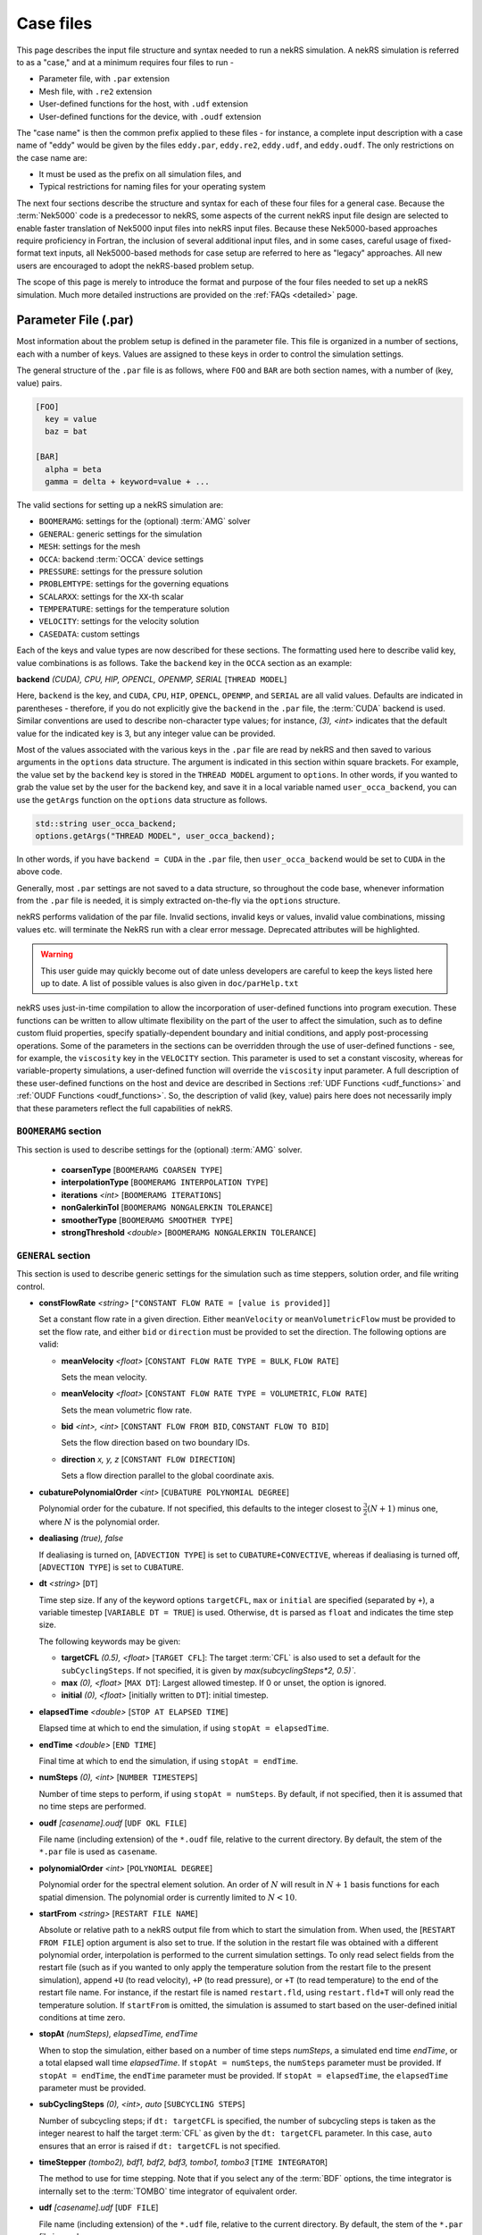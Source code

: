 .. _case:

Case files
=====================

This page describes the input file structure and syntax needed to run a nekRS simulation.
A nekRS simulation is referred to as a "case," and at a minimum requires four files to run -

* Parameter file, with ``.par`` extension
* Mesh file, with ``.re2`` extension
* User-defined functions for the host, with ``.udf`` extension
* User-defined functions for the device, with ``.oudf`` extension

The "case name" is then the common prefix applied to these files - for instance,
a complete input description with a case name of "eddy" would be given by the files
``eddy.par``, ``eddy.re2``, ``eddy.udf``, and ``eddy.oudf``.
The only restrictions on the case name are:

* It must be used as the prefix on all simulation files, and
* Typical restrictions for naming files for your operating system

The next four sections describe the structure and syntax for each of these four files
for a general case.
Because the :term:`Nek5000` code is a predecessor to
nekRS, some aspects of the current nekRS input file design are selected to enable faster translation of
Nek5000 input files into nekRS input files. Because these
Nek5000-based approaches require proficiency in Fortran, the inclusion of several additional input
files, and in some cases, careful usage of fixed-format text inputs, all
Nek5000-based methods for case setup are referred to here as "legacy" approaches.
All new users are encouraged to adopt the nekRS-based problem setup.

The scope of this page is merely to introduce the format and purpose of the four
files needed to set up a nekRS simulation. Much more detailed instructions are provided
on the :ref:`FAQs <detailed>` page.

.. _parameter_file:

Parameter File (.par)
_____________________

Most information about the problem setup is defined in the parameter file. This file is organized
in a number of sections, each with a number of keys. Values are assigned to these keys in order to
control the simulation settings.

The general structure of the ``.par`` file is as
follows, where ``FOO`` and ``BAR`` are both section names, with a number of (key, value) pairs.

.. code-block:: ini

  [FOO]
    key = value
    baz = bat

  [BAR]
    alpha = beta
    gamma = delta + keyword=value + ... 

The valid sections for setting up a nekRS simulation are:

* ``BOOMERAMG``: settings for the (optional) :term:`AMG` solver
* ``GENERAL``: generic settings for the simulation
* ``MESH``: settings for the mesh
* ``OCCA``: backend :term:`OCCA` device settings
* ``PRESSURE``: settings for the pressure solution
* ``PROBLEMTYPE``: settings for the governing equations
* ``SCALARXX``: settings for the ``XX``-th scalar
* ``TEMPERATURE``: settings for the temperature solution
* ``VELOCITY``: settings for the velocity solution
* ``CASEDATA``: custom settings

Each of the keys and value types are now described for these sections. The
formatting used here to describe valid key, value combinations is as follows.
Take the ``backend`` key in the ``OCCA`` section as an example:

**backend** *(CUDA), CPU, HIP, OPENCL, OPENMP, SERIAL* [``THREAD MODEL``]

Here, ``backend`` is the key, and ``CUDA``, ``CPU``, ``HIP``, ``OPENCL``, ``OPENMP``,
and ``SERIAL`` are all valid values. Defaults are indicated in parentheses - therefore,
if you do not explicitly give the ``backend`` in the ``.par`` file,
the :term:`CUDA` backend is used. Similar conventions are used to describe non-character
type values; for instance, *(3), <int>* indicates that the default value for the indicated
key is 3, but any integer value can be provided.

Most of the values associated with the various keys in the ``.par`` file are read by nekRS
and then saved to various arguments in the ``options`` data structure. The argument
is indicated in this section within square brackets. For example,
the value set by the ``backend`` key is stored in the ``THREAD MODEL`` argument
to ``options``. In other words, if you wanted to grab the value set by the user for the
``backend`` key, and save it in a local variable named ``user_occa_backend``,
you can use the ``getArgs`` function on the ``options`` data structure as follows.

.. code-block:: cpp

  std::string user_occa_backend;
  options.getArgs("THREAD MODEL", user_occa_backend);

In other words, if you have ``backend = CUDA`` in the ``.par`` file, then
``user_occa_backend`` would be set to ``CUDA`` in the above code.

Generally, most ``.par`` settings are not saved to a data structure, so throughout the code
base, whenever information from the ``.par`` file is needed, it is simply
extracted on-the-fly via the ``options`` structure.

nekRS performs validation of the par file. Invalid sections, invalid keys or values,
invalid value combinations, missing values etc. will terminate the NekRS run with a
clear error message. Deprecated attributes will be highlighted. 

.. warning::

  This user guide may quickly become out of date unless developers are careful to keep 
  the keys listed here up to date. A list of possible values is also given in 
  ``doc/parHelp.txt``

nekRS uses just-in-time compilation to allow the incorporation of user-defined functions
into program execution. These functions can be written to allow ultimate flexibility on
the part of the user to affect the simulation, such as to define custom fluid properties,
specify spatially-dependent boundary and initial conditions, and apply post-processing
operations. Some of the parameters in the sections can be overridden through the use of
user-defined functions - see, for example, the ``viscosity`` key in
the ``VELOCITY`` section. This parameter is used to set a constant viscosity, whereas
for variable-property simulations, a user-defined function will override the ``viscosity``
input parameter. A full description of these user-defined functions on the host and
device are described in Sections :ref:`UDF Functions <udf_functions>` and
:ref:`OUDF Functions <oudf_functions>`. So, the description of valid (key, value)
pairs here does not necessarily imply that these parameters reflect the full capabilities
of nekRS.

``BOOMERAMG`` section
^^^^^^^^^^^^^^^^^^^^^

This section is used to describe settings for the (optional) :term:`AMG` solver.

 * **coarsenType** [``BOOMERAMG COARSEN TYPE``]

 * **interpolationType** [``BOOMERAMG INTERPOLATION TYPE``]

 * **iterations** *<int>* [``BOOMERAMG ITERATIONS``]

 * **nonGalerkinTol** [``BOOMERAMG NONGALERKIN TOLERANCE``]

 * **smootherType** [``BOOMERAMG SMOOTHER TYPE``]

 * **strongThreshold** *<double>* [``BOOMERAMG NONGALERKIN TOLERANCE``]

``GENERAL`` section
^^^^^^^^^^^^^^^^^^^

This section is used to describe generic settings for the simulation such as time steppers,
solution order, and file writing control.

* **constFlowRate** *<string>* [``"CONSTANT FLOW RATE = [value is provided]``]
 
  Set a constant flow rate in a given direction. Either ``meanVelocity`` or 
  ``meanVolumetricFlow`` must be provided to set the flow rate,
  and either ``bid`` or ``direction`` must be provided to set the direction.
  The following options are valid:

  * **meanVelocity** *<float>* [``CONSTANT FLOW RATE TYPE = BULK``, ``FLOW RATE``]

    Sets the mean velocity.
  
  * **meanVelocity** *<float>* [``CONSTANT FLOW RATE TYPE = VOLUMETRIC``, ``FLOW RATE``]

    Sets the mean volumetric flow rate.
  
  * **bid** *<int>, <int>* [``CONSTANT FLOW FROM BID``, ``CONSTANT FLOW TO BID``]

    Sets the flow direction based on two boundary IDs.
  
  * **direction** *x, y, z*  [``CONSTANT FLOW DIRECTION``]

    Sets a flow direction parallel to the global coordinate axis.

* **cubaturePolynomialOrder** *<int>* [``CUBATURE POLYNOMIAL DEGREE``]

  Polynomial order for the cubature. If not specified, this defaults to the integer
  closest to :math:`\frac{3}{2}(N + 1)` minus one, where :math:`N` is the polynomial
  order.

  .. TODO: need better description of what cubature is

* **dealiasing** *(true), false*

  If dealiasing is turned on, [``ADVECTION TYPE``] is set to ``CUBATURE+CONVECTIVE``,
  whereas if dealiasing is turned off, [``ADVECTION TYPE``] is set to ``CUBATURE``.

  .. TODO: need better description of what dealiasing is
* **dt** *<string>* [``DT``]

  Time step size. If any of the keyword options ``targetCFL``, ``max`` or ``initial``
  are specified (separated by ``+``), a variable timestep [``VARIABLE DT = TRUE``] 
  is used. Otherwise, ``dt`` is parsed as ``float`` and indicates the time step size.
  
  The following keywords may be given:

  * **targetCFL** *(0.5), <float>* [``TARGET CFL``]: The target :term:`CFL` is also 
    used to set a default for the ``subCyclingSteps``. If not specified, it is given 
    by `max(subcyclingSteps*2, 0.5)``. 
  
  * **max** *(0), <float>* [``MAX DT``]: Largest allowed timestep. If 0 or unset, the 
    option is ignored.

  * **initial** *(0), <float>* [initially written to ``DT``]: initial timestep.

* **elapsedTime** *<double>* [``STOP AT ELAPSED TIME``]

  Elapsed time at which to end the simulation, if using ``stopAt = elapsedTime``.

* **endTime** *<double>* [``END TIME``]

  Final time at which to end the simulation, if using ``stopAt = endTime``.

* **numSteps** *(0), <int>* [``NUMBER TIMESTEPS``]

  Number of time steps to perform, if using ``stopAt = numSteps``. By default, if not
  specified, then it is assumed that no time steps are performed.


* **oudf** *[casename].oudf* [``UDF OKL FILE``]

  File name (including extension) of the ``*.oudf`` file, relative to the current directory.
  By default, the stem of the ``*.par`` file is used as ``casename``.

* **polynomialOrder** *<int>* [``POLYNOMIAL DEGREE``]

  Polynomial order for the spectral element solution. An order of :math:`N` will result
  in :math:`N+1` basis functions for each spatial dimension. The polynomial order is
  currently limited to :math:`N < 10`.

* **startFrom** *<string>* [``RESTART FILE NAME``]

  Absolute or relative path to a nekRS output file from which to start the simulation from.
  When used, the [``RESTART FROM FILE``] option argument is also set to true.
  If the solution in the restart file was obtained with a different polynomial order,
  interpolation is performed to the current simulation settings. To only read select fields
  from the restart file (such as if you wanted to only apply the temperature solution from the
  restart file to the present simulation), append ``+U`` (to read velocity), ``+P`` (to read pressure),
  or ``+T`` (to read temperature) to the end of the restart file name. For instance, if the restart
  file is named ``restart.fld``, using ``restart.fld+T`` will only read the temperature solution.
  If ``startFrom`` is omitted, the simulation is assumed to start based on the user-defined initial conditions at time zero.

* **stopAt** *(numSteps), elapsedTime, endTime*

  When to stop the simulation, either based on a number of time steps *numSteps*, a simulated
  end time *endTime*, or a total elapsed wall time *elapsedTime*. If ``stopAt = numSteps``,
  the ``numSteps`` parameter must be provided. If ``stopAt = endTime``, the ``endTime``
  parameter must be provided. If ``stopAt = elapsedTime``, the ``elapsedTime`` parameter
  must be provided.

* **subCyclingSteps** *(0), <int>, auto* [``SUBCYCLING STEPS``]

  Number of subcycling steps; if ``dt: targetCFL`` is specified, the number of subcycling 
  steps is taken as the integer nearest to half the target :term:`CFL` as given by
  the ``dt: targetCFL`` parameter. In this case, ``auto`` ensures that an error is raised
  if ``dt: targetCFL`` is not specified.

  .. TODO: better description of what subcycling is

* **timeStepper** *(tombo2), bdf1, bdf2, bdf3, tombo1, tombo3* [``TIME INTEGRATOR``]

  The method to use for time stepping. Note that
  if you select any of the :term:`BDF` options, the time integrator is internally set to
  the :term:`TOMBO` time integrator of equivalent order.

* **udf** *[casename].udf* [``UDF FILE``]

  File name (including extension) of the ``*.udf`` file, relative to the current directory.
  By default, the stem of the ``*.par`` file is used as ``casename``.

* **usr** *[casename].usr* [``NEK USR FILE``]

  File name (including extension) of the ``*.usr`` file, relative to the current directory.
  By default, the stem of the ``*.par`` file is used as ``casename``.

* **verbose** *(false), true* [``VERBOSE``]

  Whether to print the simulation results in verbose format to the screen.

* **writeControl** *(timeStep), runTime* [``SOLUTION OUTPUT COTROL``]

  Method to use for the writing of output files, either based on a time step interval with
  *timeStep* (in which case ``SOLUTION OUTPUT CONTROL`` is set to ``STEPS``)
  or a simulated time interval with *runTime* (in which case ``SOLUTION OUTPUT CONTROL``
  is set to ``RUNTIME``).

* **writeInterval** *<double>* [``SOLUTION OUTPUT INTERVAL``]

  Output writing frequency, either in units of time steps for ``writeControl = timeStep`` or
  in units of simulation time for ``writeControl = runTime``. If a runtime step control is
  used that does not perfectly align with the time steps of the simulation, nekRS will write
  an output file on the timestep that most closely matches the desired write interval.

Common keys
^^^^^^^^^^^

These parameters may be specified in any of the ``GENERAL``, ``VELOCITY``, ``TEMPERATURE`` and 
``SCALARXX``  sections. If the parameter is not specified in any given ``VELOCITY``, 
``TEMPERATURE`` or ``SCALARXX`` section, its values are usually inherited from the ``GENERAL``
section.

The key for the ``options`` structure listed here is the ``GENERAL`` key; in the other sections, 
the key is prefixed with the section name.

* **regularization** *("none"), <string>* [``REGULARIZATION METHOD``]
  
  Filtering settings., options are separated by ``+``. This parameter is mutually exclusive
  with the (deprecated) ``filtering`` parameter. The parameter may be specified in any of
  the ``GENERAL``, ``VELOCITY``, ``TEMPERATURE`` and ``SCALARXX``  sections. If the parameter
  is no specified in any given ``VELOCITY``, ``TEMPERATURE`` or ``SCALARXX`` section,
  its values are inherited from the ``GENERAL`` section.

  Filtering is analogous to Nek5000; the ``hpfrt`` filter is described  further in the 
  `Nek5000 documentation <http://nek5000.github.io/NekDoc/problem_setup/filter.html#high-pass-filter>`__.

  The following examples for ``regularization`` are given in ``examples``:

  .. code-block:: ini

    # examples/turbPipePeriodic
    regularization = hpfrt + nModes=1 + scalingCoeff=10

    # examples/double_shear
    regularization=avm+c0+highestModalDecay+scalingCoeff=0.5+rampconstant=1

  * ``none``: regularization is disabled.
  
  * ``hpfrt``: High-pass filter. The following settings apply to this mode:

    * ``nmodes`` *(1), <int>* [``HPFRT MODES``] 
      
      Number of filtered modes :math:`(N-N')`, where :math:`(N)` is the
      polynomial degree and :math:`(N')` the number of fully resolved modes.

    * ``cutoffratio`` *<float>* 
      
      Alternatively, the number of filtered modes can be given 
      by the cutoff ratio, where :math:`\frac{N'+1}{N+1} = {\tt filterCutoffRatio}`.

    * ``scalingcoeff`` *(1.0), <expression>* (required): [``HPFRT STRENGTH``]
      
      filter weight
  
       .. TODO: need better description of what filter weight is
      
  * ``avm+hpfResidual``: use HPF Residual :term:`AVM<AVM>`, or ``avm+highestModalDecay``: 
    use Persson's highest modal decay AVM.
    The AVM is described in [Persson]_, and only allowed for scalars. 
    If specified in ``GENERAL``, the ``regularization`` parameter must be overwritten in the 
    ``VELOCITY`` section. The following settings apply to these modes:

    * ``scalingcoeff`` *(1.0), <expression>* (required) [``REGULARIZATION SCALING COEFF``]
      
      filter weight
  
    * the ``nmodes``, ``cutoffratio`` and ``scalingcoeff`` parameters described above. With 
      ``HighestModalDecay`` mode, ``scalingcoeff`` is interpreted (and overwrites) as 
      ``vismaxcoeff``.

    * ``vismaxcoeff`` *(0.5), <float>* [``REGULARIZATION VISMAX COEFF``]: 
      
      controls maximum artificial viscosity
  
    * ``c0`` [``REGULARIZATION AVM C0``]:
    
      if provided, make viscosity C0 continous across elements
  
    * ``rampconstant`` *(1.0), <float>* [``REGULARIZATION RAMP CONSTANT``]: 
      
      controls ramp to maximum artificial viscosity


``MESH`` section
^^^^^^^^^^^^^^^^

This section is used to describe mesh settings and set up various mesh solvers
for mesh motion.

**partitioner** [``MESH PARTITIONER``]

**solver** *elasticity, none, user*

If ``solver = none``, the mesh does not move and [``MOVING MESH``] is set to false.
Otherwise, the solver is stored in [``MESH SOLVER``]. When ``solver = user``, the
mesh moves according to a user-specified velocity. Alternatively, if
``solver = elasticity``, then the mesh motion is solved with an :term:`ALE` formulation.

``OCCA`` section
^^^^^^^^^^^^^^^^

This section is used to specify the :term:`OCCA` backend for parallelization.

**backend** *(CUDA), CPU, HIP, OPENCL, OPENMP, SERIAL* [``THREAD MODEL``]

OCCA backend; ``CPU`` is the same as ``SERIAL``, and means that parallelism is achieved with
:term:`MPI`.

**deviceNumber** *(LOCAL-RANK), <int>* [``DEVICE NUMBER``]

``PRESSURE`` section
^^^^^^^^^^^^^^^^^^^^

The ``PRESSURE`` section describes solve settings for the pressure equation. Note that
this block is only read if the ``VELOCITY`` block is also present.

.. TODO: This section needs a lot more work describing all the parameters

**downwardSmoother** *ASM, jacobi, RAS* [``PRESSURE MULTIGRID DOWNWARD SMOOTHER``]

**galerkinCoarseOperator** *<bool>* [``GALERKIN COARSE OPERATOR``]

**maxIterations** *<int>* [``PRESSURE MAXIMUM ITERATIONS``]

**pMultigridCoarsening** [``PRESSURE MULTIGRID COARSENING``]

**preconditioner** *jacobi, multigrid, none, semfem, semg* [``PRESSURE PRECONDITIONER``]

The pressure preconditioner to use; ``semg`` and ``multigrid`` both result
in a multigrid preconditioner.

**residualProj** *(true), false* [``PRESSURE RESIDUAL PROJECTION``]

**residualProjectionStart** *<int>* [``PRESSURE RESIDUAL PROJECTION START``]

**residualProjectionVectors** *<int>* [``PRESSURE RESIDUAL PROJECTION VECTORS``]

**residualTol** *<double>* [``PRESSURE SOLVER TOLERANCE``]

Absolute residual tolerance for the pressure solution

**smootherType** *additive, asm, chebyshev, chebyshev+ras, chebyshev+asm, ras* [``PRESSURE MULTIGRID SMOOTHER``]

**solver**

**upwardSmoother** *ASM, JACOBI, RAS* [``PRESSURE MULTIGRID UPWARD SMOOTHER``]

``PROBLEMTYPE`` section
^^^^^^^^^^^^^^^^^^^^^^^

This section is used to control the form of the governing equations used in nekRS.
While individual equations can be turned on/off in the ``VELOCITY``, ``TEMPERATURE``,
and ``SCALARXX`` sections, this block is used for higher-level control of the forms
of those equations themselves.

**equation** *stokes*

Whether to omit the advection term in the conservation of momentum equation, therefore
solving for the Stokes equations. If ``equation = stokes``, then
[``ADVECTION``] is set to false.

**stressFormulation** *(false), true* [``STRESSFORMULATION``]

Whether the viscosity (molecular plus turbulent) is not constant, therefore requiring
use of the full form of the viscous stress tensor :math:`\tau`. By setting ``stressFormulation = false``,
:math:`\nabla\cdot\tau` is represented as :math:`\nabla\cdot\tau=\mu\nabla^2\mathbf u`.
Even if the molecular viscosity is constant, this parameter must be set to ``true``
when using a :term:`RANS` model because the turbulent viscosity portion of the overall
viscosity is not constant.

``SCALARXX`` section
^^^^^^^^^^^^^^^^^^^^

This section is used to define the transport parameters and solver settings for each
passive scalar. For instance, in a simulation with two passive scalars, you would have
two sections - ``SCALAR01`` and ``SCALAR02``, each of which represents a passive scalar.

**boundaryTypeMap** *<string[]>*

Array of strings describing the boundary condition to be applied to each sideset, ordered
by sideset ID. The valid characters/strings are shown in Table
:ref:`Passive Scalar Boundary Conditions <scalar_bcs>`.

**diffusivity** *<double>*

Although this is named ``diffusivity``, this parameter doubly represents the conductivity
governing diffusion of the passive scalar. In other words, the analogue from the
``TEMPERATURE`` section (a passive scalar in its internal representation) is the
``conductivity`` parameter. If a negative value is provided, the
conductivity is internally set to :math:`1/|k|`, where :math:`k` is the value of the
``conductivity`` key. If not specified, this defaults to :math:`1.0`.

**residualProjection** *<bool>*

**residualProjectionStart** *<int>*

**residualProjectionVectors** *<int>*

**residualTol** *<double>*

Absolute residual tolerance for the passive scalar solution

**rho** *<double>*

Although this is name ``rho``, this parameter doubly represents the coefficient on the
total derivative of the passive scalar. In other words, the analogue from the
``TEMPERATURE`` section (a passive scalar in its internal representation) is the
``rhoCp`` parameter. If not specified, this defaults to :math:`1.0`.

``TEMPERATURE`` section
^^^^^^^^^^^^^^^^^^^^^^^

This section is used to define the transport parameters and solver settings for the
temperature passive scalar.

**boundaryTypeMap** *<string[]>*

Array of strings describing the boundary condition to be applied to each sideset, ordered
by sideset ID. The valid characters/strings are shown in Table
:ref:`Passive Scalar Boundary Conditions <scalar_bcs>`.

**conductivity** *<double>* [``SCALAR00 DIFFUSIVITY``]

Constant thermal conductivity; if a negative value is provided, the thermal conductivity
is internally set to :math:`1/|k|`, where :math:`k` is the value of the ``conductivity``
key. If not specified, this defaults to :math:`1.0`.

**residualProj** *<bool>* [``SCALAR00 RESIDUAL PROJECTION``]

**residualProjectionStart** *<int>* [``SCALAR00 RESIDUAL PROJECTION START``]

**residualProjectionVectors** *<int>* [``SCALAR00 RESIDUAL PROJECTION VECTORS``]

**residualTol** *<double>* [``SCALAR00 SOLVER TOLERANCE``]

**rhoCp** *<double>* [``SCALAR00 DENSITY``]

Constant volumetric isobaric specific heat. If not specified, this defaults to :math:`1.0`.

**solver** *none*

You can turn off the solution of temperature by setting the solver to ``none``.

``VELOCITY`` section
^^^^^^^^^^^^^^^^^^^^

This section is used to define the transport properties and solver settings for the
velocity.

**boundaryTypeMap** *<string[]>*

Array of strings describing the boundary condition to be applied to each sideset, ordered
by sideset ID. The valid characters/strings are shown in Table
:ref:`Flow Boundary Conditions <flow_bcs>`. Note that no boundary conditions need to be
specified in the ``PRESSURE`` section, since the form of the pressure conditions are
specified in tandem with the velocity conditions with this parameter.

**density** *<double>* [``DENSITY``]

Constant fluid density. If not specified, this defaults to :math:`1.0`.

**maxIterations** *(200), <int>* [``VELOCITY MAXIMUM ITERATIONS``]

Maximum number of iterations for the velocity solve

**residualProj** *<bool>* [``VELOCITY RESIDUAL PROJECTION``]

**residualProjectionStart** *<int>* [``VELOCITY RESIDUAL PROJECTION START``]

**residualProjectionVectors** *<int>* [``VELOCITY RESIDUAL PROJECTION VECTORS``]

**residualTol** *<double>* [``VELOCITY SOLVER TOLERANCE``]

Absolute tolerance used for the velocity solve.

**solver** *none* [``VELOCITY SOLVER``]

You can turn off the solution of the flow (velocity and pressure) by setting the solver
to ``none``. Otherwise, if you omit ``solver`` entirely, the velocity solve will be turned on.
If you turn the velocity solve off, then you automatically also turn off the pressure solve.

**viscosity** *<double>* [``VISCOSITY``]

Constant dynamic viscosity; if a negative value is provided, the dynamic viscosity is
internally set to :math:`1/|\mu|`, where :math:`\mu` is the value of the ``viscosity`` key.
If not specified, this defaults to :math:`1.0`.

``CASEDATA`` section
^^^^^^^^^^^^^^^^^^^^^

This section may be used to provide custom parameters in the ``.par`` file that are to be read
in the ``.udf`` file. For example, you may specify 

.. code-block:: ini

  [CASEDATA]
    Re_tau = 550

in the ``.par`` file; the parameters should be read in the :ref:`UDF_Setup0 <udf_setup0>` 
function, e.g.

.. code-block:: cpp

  static dfloat Re_tau;
  platform->par->extract("casedata", "re_tau",Re_tau);

NekRS does not check the contents of the ``CASEDATA`` section; such checks may be added in the
``UDF_Setup0`` function as well.

Deprecated parameters
^^^^^^^^^^^^^^^^^^^^^

``GENERAL`` section
"""""""""""""""""""

* **filterCutoffRatio** *<double>* [deprecated, see **regularization**]

  .. TODO: need better description of what filter cutoff ratio is

* **filtering** *hpfrt* [deprecated, see **regularization**]

  If ``filtering = hpfrt``, [``FILTER STABILIZATION``] is set to ``RELAXATION``,
  and ``filterWeight`` must be specified. If ``filtering`` is not specified,
  [``FILTER STABILIZATION``] is set to ``NONE`` by default.

  .. TODO: need better description of what filtering is

*  **filterModes** *<int>* [``HPFRT MODES``] [deprecated, see **regularization**]

  Number of filter modes; minimum value is 1. If not specified, the number of modes
  is set by default to the nearest integer to :math:`(N+1)(1-f_c)`, where :math:`f_c`
  is the filter cutoff ratio.

  .. TODO: need better description of what filter modes is

*  **filterWeight** *<double>* [``HPFRT STRENGTH``] [deprecated, see **regularization**]

  .. TODO: need better description of what filter weight is

Legacy Option (.rea)
^^^^^^^^^^^^^^^^^^^^

An alternative to the use of the ``.par`` file is to use the legacy Nek5000-based ``.rea`` file
to set up the case parameters.
See the ``Mesh File (.re2)`` section of the :term:`Nek5000`
`documentation <http://nek5000.github.io/NekDoc/problem_setup/case_files.html>`__ [#f1]_
for further details on the format for the ``.rea`` file.

The ``.rea`` file contains both simulation parameters (now covered by the ``.par`` file) as well
as mesh information (now covered by the ``.re2`` file). This section
here only describes the legacy approach to setting simulation parameters via the ``.rea`` file.

.. TODO: describe the .rea file approach

Mesh File (.re2)
________________

The nekRS mesh file is provided in a binary format with a nekRS-specific
``.re2`` extension. This format can be produced by either:

* Converting a mesh made with commercial meshing software to ``.re2`` format, or
* Directly creating an ``.re2``-format mesh with nekRS-specific scripts

There are three main limitations for the nekRS mesh:

* nekRS is restricted to 3-D hexahedral meshes.
* The numeric IDs for the mesh boundaries must be ordered contiguously beginning from 1.
* The ``.re2`` format only supports HEX8 and HEX 20 (eight- and twenty-node) hexahedral elements.

Lower-dimensional problems can be accommodated on these 3-D meshes by applying zero gradient
boundary conditions to all solution variables in directions perpendicular to the
simulation plane or line, respectively. All source terms and material properties in the
governing equations must therefore also be fixed in the off-interest directions.

For cases with conjugate heat transfer, nekRS uses an archaic process
for differentiating between fluid and solid regions. Rather than block-restricting variables to
particular regions of the same mesh, nekRS retains two independent mesh representations
for the same problem. One of these meshes represents the flow domain, while the other
represents the heat transfer domain. The ``nrs_t`` struct, which encapsulates all of
the nekRS simulation data related to the flow solution, represents the flow mesh as
``nrs_t.mesh``. Similarly,
the ``cds_t`` struct, which encapsulates all of the nekRS simulation data related to the
convection-diffusion passive scalar solution, has one mesh for each passive scalar. That is,
``cds_t.mesh[0]`` is the mesh for the first passive scalar, ``cds_t.mesh[1]`` is the mesh
for the second passive scalar, and so on.
Note that only the temperature passive scalar uses the conjugate heat transfer mesh,
even though the ``cds_t`` struct encapsulates information related to all other
passive scalars (such as chemical concentration, or turbulent kinetic energy). All
non-temperature scalars are only solved on the flow mesh.

.. warning::

  When writing user-defined functions that rely on mesh information (such as boundary
  IDs and spatial coordinates), you must take care to use the correct mesh representation
  for your problem. For instance, to apply initial conditions to a flow variable, you
  would need to loop over the number of quadrature points known on the ``nrs_t`` meshes,
  rather than the ``cds_t`` meshes for the passive scalars (unless the meshes are the same,
  such as if you have heat transfer in a fluid-only domain).
  Also note that the ``cds_t * cds`` object will not exist if your problem
  does not have any passive scalars.

nekRS requires that the flow mesh be a subset of the heat transfer mesh. In other words,
the flow mesh always has less than (or equal to, for cases without conjugate heat transfer)
the number of elements in the heat transfer mesh. Creating a mesh for conjugate heat
transfer problems requires additional pre-processing steps that are described in the
:ref:`Creating a Mesh for Conjugate Heat Tranfser <cht_mesh>` section. The remainder
of this section describes how to generate a mesh in ``.re2`` format, assuming
any pre-processing steps have been done for the special cases of conjugate heat transfer.

Converting an Existing Commercial Mesh
^^^^^^^^^^^^^^^^^^^^^^^^^^^^^^^^^^^^^^

The most general and flexible approach for creating a mesh is to use commercial meshing software
such as Cubit or Gmsh. After creating the mesh, it must be converted to the ``.re2`` binary format. Depending
on the mesh format (such as Exodus II format or Gmsh format), a conversion script is used to
convert the mesh to ``.re2`` format. See the
:ref:`Converting a Mesh to .re2 Format <converting_mesh>` section for examples demonstrating
conversion of Exodus and Gmsh meshes into ``.re2`` format.

.. _nek5000_mesh:

Nek5000 Script-Based Meshing
^^^^^^^^^^^^^^^^^^^^^^^^^^^^

A number of meshing scripts ship with the :term:`Nek5000` dependency, which allow
you to directly create ``.re2`` format meshes without the need of commercial meshing
tools. These scripts, such as ``genbox``, take user input related to the desired
grid spacing to generate meshes for fairly simple geometries. Please consult the
`Nek5000 documentation <http://nek5000.github.io/NekDoc/index.html>`__
for more information on the use of these scripts.

Legacy Option (.rea)
^^^^^^^^^^^^^^^^^^^^^^^^^^^^

An alternative to the use of the ``.re2`` mesh file is to use the legacy Nek5000-based ``.rea`` file
to set up the mesh.
See the ``Mesh File (.re2)`` section of the :term:`Nek5000`
`documentation <http://nek5000.github.io/NekDoc/problem_setup/case_files.html>`__ [#f1]_
for further details on the format for the ``.rea`` file.

The ``.rea`` file contains both simulation parameters (now covered by the ``.par`` file) as well as
mesh information (now covered by the ``.re2`` file). This section
here only describes the legacy approach to setting mesh information via the ``.rea`` file.

The mesh section of the ``.rea`` file can be generated in two different manners -
either by specifying all the element nodes by hand, or with the :term:`Nek5000` mesh
generation scripts introduced in Section :ref:`Nek5000 Script-Based Meshing <nek5000_mesh>`.
Because the binary ``.re2`` format is preferred for very large meshes where memory may be
a concern, the ``.rea`` file approach is considered to be a legacy option.
The mesh portion of the legacy ``.rea``
file can be converted to the ``.re2`` format with the ``reatore2`` script, which also
ships with the :term:`Nek5000` dependency.

.. _udf_functions:

User-Defined Host Functions (.udf)
__________________________________

User-defined functions for the host are specified in the ``.udf`` file. These
functions can be used to perform virtually any action that can be programmed in C++.
Some of the more common examples are setting initial conditions, querying the solution
at regular intervals, and defining custom material properties and source terms. The
available functions that you may define in the ``.udf`` file are as follows. From the
examples shown on the :ref:`Detailed Usage <detailed>` page, you will see that usage
of these functions requires some proficiency in the C++
language as well as some knowledge of the nekRS source code internals.

``UDF_ExecuteStep(nrs_t* nrs, dfloat time, int tstep)``
^^^^^^^^^^^^^^^^^^^^^^^^^^^^^^^^^^^^^^^^^^^^^^^^^^^^^^^

This user-defined function is probably the most flexible of the nekRS user-defined
functions. This function is called once at the start of the simulation just before
beginning the time stepping, and then once per time step after running each step.

``UDF_LoadKernels(nrs_t*  nrs)``
^^^^^^^^^^^^^^^^^^^^^^^^^^^^^^^^

This user-defined function is used to load case-specific device kernels that are
used in other UDF functions. For instance, if you add a custom forcing term to the
momentum equations, you need to tell nekRS to compile that kernel by loading it in
this function. The custom material property example shown in the
:ref:`Setting Custom Properties with UDF_Setup <custom_properties>` section
demonstrates how to load kernels with this function. The process is quite simple,
and only involves:

* Declaring all kernels as ``static occa::kernel`` at the top of the ``.udf`` file
* Loading those kernels in ``UDF_LoadKernels``
* Defining those kernels in the device user file (the ``.oudf`` file)

The only kernels in the ``.oudf`` file that don't need to be explicitly loaded are
the boundary condition kernels that ship with nekRS. During the ``.oudf`` just-in-time
compilation, nekRS will search the ``.oudf`` file for any functions that match the
nekRS boundary condition functions, and automatically create and load a kernel based
on the function internals set by the user. For instance, in the ``setOUDF`` function
in the nekRS source code,
the ``.oudf`` file is scanned for a string matching ``scalarDirichletConditions`` (one
of the boundary condition functions in Table :ref:`Passive Scalar Boundary Conditions <scalar_bcs>`).
If this string is found, then the function internals written by the user are cast
into a generic :term:`OCCA` kernel that is then written into a just-in-time compiled
:term:`OKL`-language file at ``.cache/udf/udf.okl``.

.. code-block:: cpp

   found = buffer.str().find("void scalarDirichletConditions");
   if (found == std::string::npos)
     out << "void scalarDirichletConditions(bcData *bc){}\n";

   out <<
     "@kernel void __dummy__(int N) {"
     "  for (int i = 0; i < N; ++i; @tile(16, @outer, @inner)) {}"
     "}";

The ``UDF_LoadKernels`` function is passed the nekRS simulation object ``nrs`` to provide optional
access to the ``occa::properties`` object on the ``nrs->kernelInfo`` object. In
addition to loading kernels, this function can also be used to propagate user-defined
variables to the kernels. See
the :ref:`Defining Variables to Access in Device Kernels <defining_variables_for_device>`
section for a description of this feature.

.. _udf_setup0:

``UDF_Setup0(MPI_Comm comm, setupAide & options)``
^^^^^^^^^^^^^^^^^^^^^^^^^^^^^^^^^^^^^^^^^^^^^^^^^^

This user-defined function is passed the nekRS :term:`MPI` communicator ``comm`` and a data
structure containing all of the user-specified simulation options, ``options``. This function is
called once at the beginning of the simulation *before* initializing the nekRS internals
such as the mesh, solvers, and solution data arrays. Because virtually no aspects of
the nekRS simulation have been initialized at the point when this function is called,
this function is primarily used to modify the user settings. For the typical user,
all relevant settings are already exposed through the ``.par`` file; any desired
changes to settings should therefore be performed by modifying the ``.par`` file.

This function is intended for developers or advanced users to overwrite any user
settings that may not be exposed to the ``.par`` file. For instance, setting
``timeStepper = tombo2`` in the ``GENERAL`` section triggers a number of other internal
settings in nekRS that do not need to be exposed to the typical user, but that perhaps
a developer may want to modify for testing purposes.

``UDF_Setup(nrs_t* nrs)``
^^^^^^^^^^^^^^^^^^^^^^^^^

This user-defined function is passed the nekRS simulation object ``nrs``. This function
is called once at the beginning of the simulation *after* initializing the mesh, solution
arrays, material property arrays, and boundary field mappings. This function is most
commonly used to:

* Apply initial conditions to the solution
* Assign function pointers to user-defined source terms and material properties

Any other additional setup actions that depend on initialization of the solution arrays
and mesh can of course also be placed in this function.

Other Functions for Custom Sources on the ``udf`` Structure
^^^^^^^^^^^^^^^^^^^^^^^^^^^^^^^^^^^^^^^^^^^^^^^^^^^^^^^^^^^

In addition to the ``UDF_Setup0``, ``UDF_Setup``, ``UDF_ExecuteStep``, and ``UDF_LoadKernels``,
there are other user-defined functions. These functions
are handled in a slightly different manner - rather than be tied to a specific function name
like ``UDF_Setup0``, these functions are provided in terms of generic function pointers to
*any* function (provided the function parameters match those of the pointer). The four
function pointers are named as follows in nekRS:

================== ======================================================== ===================
Function pointer   Function signature                                       Purpose
================== ======================================================== ===================
``udf.converged``  ``f(nrs_t* nrs, int stage)``
``udf.uEqnSource`` ``f(nrs_t* nrs, float t, m o_U, m o_FU)``                momentum source
``udf.sEqnSource`` ``f(nrs_t* nrs, float t, m o_S, m o_SU)``                scalar source
``udf.properties`` ``f(nrs_t* nrs, float t, m o_U, m o_S, m o_Up, m o_Sp)`` material properties
``udf.div``        ``f(nrs_t* nrs, float t, m o_div)``                      thermal divergence
================== ======================================================== ===================

To shorten the syntax above, the type ``m`` is shorthand for ``occa::memory``, and ``f`` is the
name of the function, which can be *any* user-defined name. Other parameters that appear in the
function signatures are as follows:

* ``nrs`` is a pointer to the nekRS simulation object
* ``stage``
* ``t`` is the current simulation time
* ``o_U`` is the velocity solution on the device
* ``o_S`` is the scalar solution on the device
* ``o_FU`` is the forcing term in the momentum equation
* ``o_SU`` is the forcing term in the scalar equation(s)
* ``o_Up`` is the material properties (:math:`\mu` and :math:`\rho`) for the momentum equation
* ``o_Sp`` is the material properties (:math:`k` and :math:`\rho C_p`) for the scalar equation(s)
* ``o_div``

The ``udf.uEqnSource`` allows specification of a momentum source, such as a gravitational force, or
a friction form loss. The ``udf.sEqnSource`` allows specification of a source term for the passive
scalars. For a temperature passive scalar, this source term might represent a volumetric heat source,
while for a chemical concentration passive scalar, this source term could represent a mass
source. See the :ref:`Setting Custom Source Terms <custom_sources>` section for an example
of setting custom source terms.

The ``udf.properties`` allows specification of custom material properties for the flow
and passive scalar equations,
which can be a function of the solution as well as position and time. See the
:ref:`Setting Custom Properties <custom_properties>` section for an example of setting custom
properties.

.. TODO: describe what ``udf.converged`` is

Finally, ``udf.div``
allows specification of the thermal divergence term needed for the low Mach formulation.


Legacy Option (.usr)
^^^^^^^^^^^^^^^^^^^^

The legacy alternative to user-defined functions in the ``.udf`` file is to write
Fortran routines in a ``.usr`` file based on Nek5000 code internals.

.. TODO: describe how to use the ``.usr`` file

.. _oudf_functions:

User-Defined Device Functions (.oudf)
_____________________________________

This file contains all user-defined functions that are to run on the device. These functions include
all functions used to apply boundary conditions that are built in to nekRS, as well as any other
problem-specific device functions.

Boundary Condition Functions
^^^^^^^^^^^^^^^^^^^^^^^^^^^^^^

The type of condition to apply for each boundary is specified by the ``boundaryTypeMap`` parameter
in the ``.par`` file. A character or longer-form word is used to indicate each boundary condition, where the
entries in ``boundaryTypeMap`` are listed in increasing boundary ID order.
However, this single line only specifies the *type* of boundary condition.
If that boundary condition requires additional information, such as a value to impose for
a Dirichlet velocity condition, or a flux to impose for a Neumann temperature condition, then
a device function must be provided in the ``.oudf`` file. A list of all possible boundary
conditions is as follows. For boundary conditions that require additional input from the user,
a device function is also listed. For other boundary conditions that are fully specified simply
by the type of condition (such as a wall boundary condition for velocity, which sets all
three components of velocity to zero without additional user input), no device function is
needed to apply that condition.

.. _flow_bcs:

.. table:: Flow Boundary Conditions

  =========================================== ============================== =============================
  Function                                    Character Map                  Purpose
  =========================================== ============================== =============================
  ``pressureDirichletConditions(bcData* bc)``                                Dirichlet pressure condition
  ``velocityDirichletConditions(bcData* bc)`` ``v``, ``inlet``               Dirichlet velocity condition
  ``velocityNeumannConditions(bcData* bc)``                                  Neumann velocity condition
  N/A                                         ``p``                          Periodic
  N/A                                         ``w``, ``wall``                No-slip wall for velocity
  N/A                                         ``o``, ``outlet``, ``outflow`` Zero-gradient velocity
  N/A                                         ``slipx``                      ?
  N/A                                         ``slipy``                      ?
  N/A                                         ``slipz``                      ?
  N/A                                         ``symx``                       ?
  N/A                                         ``symy``                       ?
  N/A                                         ``symz``                       ?
  =========================================== ============================== =============================

.. _scalar_bcs:

.. table:: Passive Scalar Boundary Conditions

  =========================================== ============================== ===================
  Function                                    Character Map                  Purpose
  =========================================== ============================== ===================
  ``scalarDirichletConditions(bcData* bc)``   ``t``, ``inlet``               Dirichlet condition
  ``scalarNeumannConditions(bcData* bc)``     ``f``, ``flux``                Neumann condition
  N/A                                         ``p``                          Periodic
  N/A                                         ``i``, ``zeroflux``            Zero-gradient
  N/A                                         ``o``, ``outlet``, ``outflow`` Zero-gradient
  =========================================== ============================== ===================

Each function has the same signature, and takes as input the ``bc`` object. This object contains
all information needed to apply a boundary condition - the position, unit normals, and solution
components. The "character map" refers to the character in the ``boundaryTypeMap`` key in the
``.par`` file that will trigger this boundary condition. The character map can either be a single
letter, or a more verbose (and equivalent) string.

The ``scalar``-type boundary conditions
are called for boundary conditions on passive scalars, while the ``pressure``- and ``velocity``-type
conditions are called for the boundary conditions on the flow.

Each of these functions is *only* called on boundaries that contain that boundary. For instance,
if only boundaries 3 and 4 are primitive conditions on velocity, then ``velocityDirichletConditions``
is only called on boundaries 3 and 4. See the :ref:`Setting Boundary Conditions <boundary_conditions>`
section for several examples on how to set boundary conditions with device functions.

.. _trigger_file:

Trigger Files (.upd)
____________________

TODO Full description

Allows modifications to the simulation during execution. Can be edited and then
notify of changes through sending a signal MPI rank 0.

.. rubric:: Footnotes

.. [#f1] While the heading for ``Mesh File (.re2)`` seems to suggest that the contents refer only to the ``.re2`` format, the actual text description still points to the legacy ``.rea`` format.
